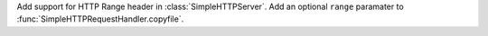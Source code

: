 Add support for HTTP Range header in :class:`SimpleHTTPServer`. Add an optional
``range`` paramater to :func:`SimpleHTTPRequestHandler.copyfile`.
